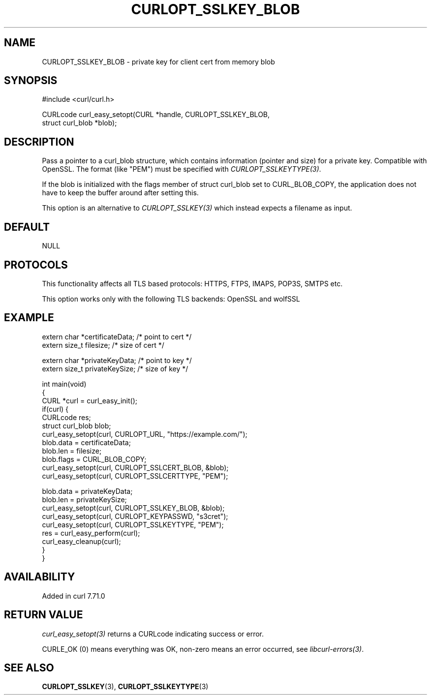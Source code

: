 .\" generated by cd2nroff 0.1 from CURLOPT_SSLKEY_BLOB.md
.TH CURLOPT_SSLKEY_BLOB 3 "2025-08-17" libcurl
.SH NAME
CURLOPT_SSLKEY_BLOB \- private key for client cert from memory blob
.SH SYNOPSIS
.nf
#include <curl/curl.h>

CURLcode curl_easy_setopt(CURL *handle, CURLOPT_SSLKEY_BLOB,
                          struct curl_blob *blob);
.fi
.SH DESCRIPTION
Pass a pointer to a curl_blob structure, which contains information (pointer
and size) for a private key. Compatible with OpenSSL. The format (like "PEM")
must be specified with \fICURLOPT_SSLKEYTYPE(3)\fP.

If the blob is initialized with the flags member of struct curl_blob set to
CURL_BLOB_COPY, the application does not have to keep the buffer around after
setting this.

This option is an alternative to \fICURLOPT_SSLKEY(3)\fP which instead expects a
filename as input.
.SH DEFAULT
NULL
.SH PROTOCOLS
This functionality affects all TLS based protocols: HTTPS, FTPS, IMAPS, POP3S, SMTPS etc.

This option works only with the following TLS backends:
OpenSSL and wolfSSL
.SH EXAMPLE
.nf

extern char *certificateData; /* point to cert */
extern size_t filesize; /* size of cert */

extern char *privateKeyData; /* point to key */
extern size_t privateKeySize; /* size of key */

int main(void)
{
  CURL *curl = curl_easy_init();
  if(curl) {
    CURLcode res;
    struct curl_blob blob;
    curl_easy_setopt(curl, CURLOPT_URL, "https://example.com/");
    blob.data = certificateData;
    blob.len = filesize;
    blob.flags = CURL_BLOB_COPY;
    curl_easy_setopt(curl, CURLOPT_SSLCERT_BLOB, &blob);
    curl_easy_setopt(curl, CURLOPT_SSLCERTTYPE, "PEM");

    blob.data = privateKeyData;
    blob.len = privateKeySize;
    curl_easy_setopt(curl, CURLOPT_SSLKEY_BLOB, &blob);
    curl_easy_setopt(curl, CURLOPT_KEYPASSWD, "s3cret");
    curl_easy_setopt(curl, CURLOPT_SSLKEYTYPE, "PEM");
    res = curl_easy_perform(curl);
    curl_easy_cleanup(curl);
  }
}
.fi
.SH AVAILABILITY
Added in curl 7.71.0
.SH RETURN VALUE
\fIcurl_easy_setopt(3)\fP returns a CURLcode indicating success or error.

CURLE_OK (0) means everything was OK, non\-zero means an error occurred, see
\fIlibcurl\-errors(3)\fP.
.SH SEE ALSO
.BR CURLOPT_SSLKEY (3),
.BR CURLOPT_SSLKEYTYPE (3)
